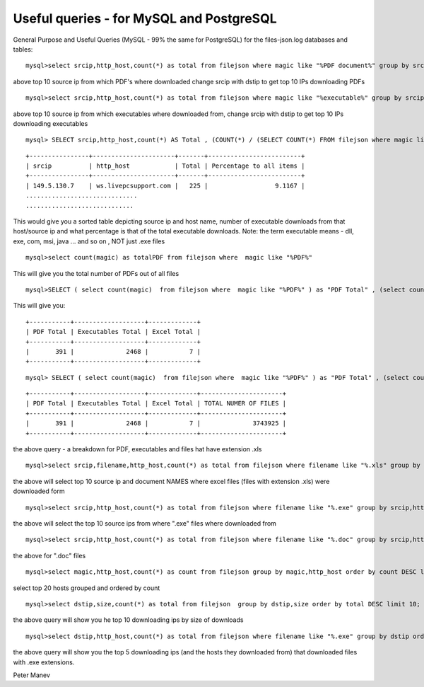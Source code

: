 Useful queries - for MySQL and PostgreSQL
=========================================


General Purpose and Useful Queries (MySQL - 99% the same for PostgreSQL) for the files-json.log databases and tables:

  
::

  
  mysql>select srcip,http_host,count(*) as total from filejson where magic like "%PDF document%" group by srcip,http_host order by total DESC limit 10;

above top 10 source ip from which PDF's where downloaded
change srcip with dstip to get top 10 IPs downloading PDFs

  
::

  
  mysql>select srcip,http_host,count(*) as total from filejson where magic like "%executable%" group by srcip,http_host order by total DESC limit 10;

above top 10 source ip from which executables where downloaded from,
change srcip with dstip to get top 10 IPs downloading executables


  
::

  
  mysql> SELECT srcip,http_host,count(*) AS Total , (COUNT(*) / (SELECT COUNT(*) FROM filejson where magic like "%executable%")) * 100 AS 'Percentage to all items'  FROM filejson WHERE magic like "%executable%" GROUP BY srcip,http_host order by total DESC limit 10;
  
::

  
  +----------------+----------------------+-------+-------------------------+
  | srcip          | http_host            | Total | Percentage to all items |
  +----------------+----------------------+-------+-------------------------+
  | 149.5.130.7    | ws.livepcsupport.com |   225 |                  9.1167 |
  ..............................
  .............................

This would give you a sorted table  depicting source ip and host name, number of executable downloads from that host/source ip and what  percentage is that of the total executable downloads.
Note: the term executable means  - dll, exe, com, msi, java ... and so on , NOT just .exe files  


  
::

  
  mysql>select count(magic) as totalPDF from filejson where  magic like "%PDF%"

This will give you the total number of PDFs out of all files

  
::

  
  mysql>SELECT ( select count(magic)  from filejson where  magic like "%PDF%" ) as "PDF Total" , (select count(magic) from filejson where  magic like "%executable%") as "Executables Total" , (select count(magic) from filejson where filename like "%.xls") as "Excel Total";

This will give you:
  
::

  
  +-----------+-------------------+-------------+
  | PDF Total | Executables Total | Excel Total |
  +-----------+-------------------+-------------+
  |       391 |              2468 |           7 |
  +-----------+-------------------+-------------+

  
::

  
  mysql> SELECT ( select count(magic)  from filejson where  magic like "%PDF%" ) as "PDF Total" , (select count(magic) from filejson where  magic like "%executable%") as "Executables Total" , (select count(magic) from filejson where filename like "%.xls") as "Excel Total", (select count(magic) from filejson) as "TOTAL NUMER OF FILES";

::

  
  +-----------+-------------------+-------------+----------------------+
  | PDF Total | Executables Total | Excel Total | TOTAL NUMER OF FILES |
  +-----------+-------------------+-------------+----------------------+
  |       391 |              2468 |           7 |              3743925 |
  +-----------+-------------------+-------------+----------------------+
  
the above query - a breakdown for PDF, executables and files hat have extension .xls


  
::

  
  mysql>select srcip,filename,http_host,count(*) as total from filejson where filename like "%.xls" group by srcip,filename,http_host order by total DESC limit 10;

the above will select top 10 source ip and document NAMES where excel files (files with extension .xls) were downloaded form

  
::

  
  mysql>select srcip,http_host,count(*) as total from filejson where filename like "%.exe" group by srcip,http_host order by total DESC limit 10;

the above will select the top 10 source ips from where ".exe" files where downloaded from

  
::

  
  mysql>select srcip,http_host,count(*) as total from filejson where filename like "%.doc" group by srcip,http_host order by total DESC limit 10;
  
the above for ".doc" files

  
::

  
  mysql>select magic,http_host,count(*) as count from filejson group by magic,http_host order by count DESC limit 20;

select top 20 hosts grouped and ordered by count

  
::

  
  mysql>select dstip,size,count(*) as total from filejson  group by dstip,size order by total DESC limit 10;

the above query will show you he top 10 downloading ips by size of downloads

  
::

  
  mysql>select dstip,http_host,count(*) as total from filejson where filename like "%.exe" group by dstip order by total DESC limit 5;

the above query will show you the top 5 downloading ips (and the hosts they downloaded from) that downloaded files with .exe extensions.


Peter Manev

